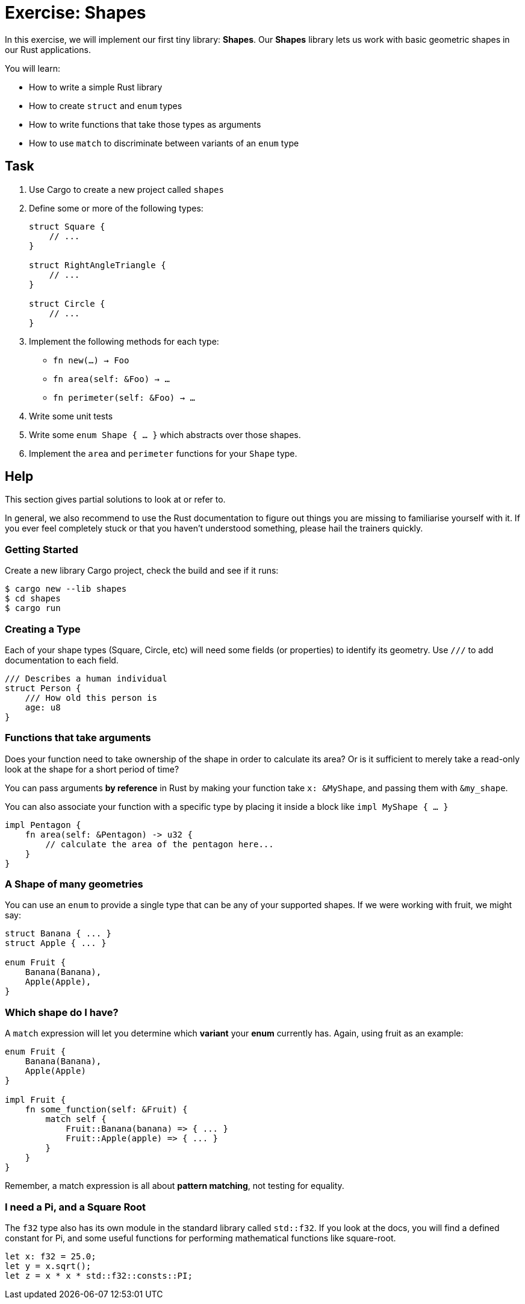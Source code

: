 = Exercise: Shapes
:source-language: rust

In this exercise, we will implement our first tiny library: *Shapes*. Our *Shapes* library lets us work with basic geometric shapes in our Rust applications.

You will learn:

* How to write a simple Rust library
* How to create `struct` and `enum` types
* How to write functions that take those types as arguments
* How to use `match` to discriminate between variants of an `enum` type

== Task

1. Use Cargo to create a new project called `shapes`
2. Define some or more of the following types:
+
[source,rust]
----
struct Square {
    // ...
}

struct RightAngleTriangle {
    // ...
}

struct Circle {
    // ...
}
----
+

3. Implement the following methods for each type:

  * `fn new(...) -> Foo`
  * `fn area(self: &Foo) -> ...`
  * `fn perimeter(self: &Foo) -> ...`

4. Write some unit tests
5. Write some `enum Shape { ... }` which abstracts over those shapes.
6. Implement the `area` and `perimeter` functions for your `Shape` type.

== Help

This section gives partial solutions to look at or refer to.

In general, we also recommend to use the Rust documentation to figure out things you are missing to familiarise yourself with it. If you ever feel completely stuck or that you haven't understood something, please hail the trainers quickly.

=== Getting Started

Create a new library Cargo project, check the build and see if it runs:

[source]
----
$ cargo new --lib shapes
$ cd shapes
$ cargo run
----

=== Creating a Type

Each of your shape types (Square, Circle, etc) will need some fields (or properties) to identify its geometry. Use `///` to add documentation to each field.

[source,rust]
----
/// Describes a human individual
struct Person {
    /// How old this person is
    age: u8
}
----

=== Functions that take arguments

Does your function need to take ownership of the shape in order to calculate its area? Or is it sufficient to merely take a read-only look at the shape for a short period of time?

You can pass arguments *by reference* in Rust by making your function take `x: &MyShape`, and passing them with `&my_shape`.

You can also associate your function with a specific type by placing it inside a block like `impl MyShape { ... }`

[source,rust]
----
impl Pentagon {
    fn area(self: &Pentagon) -> u32 {
        // calculate the area of the pentagon here...
    }
}
----

=== A Shape of many geometries

You can use an `enum` to provide a single type that can be any of your supported shapes. If we were working with fruit, we might say:

[source,rust]
----
struct Banana { ... }
struct Apple { ... }

enum Fruit {
    Banana(Banana),
    Apple(Apple),
}
----

=== Which shape do I have?

A `match` expression will let you determine which *variant* your *enum* currently has. Again, using fruit as an example:

[source,rust]
----
enum Fruit {
    Banana(Banana),
    Apple(Apple)
}

impl Fruit {
    fn some_function(self: &Fruit) {
        match self {
            Fruit::Banana(banana) => { ... }
            Fruit::Apple(apple) => { ... }
        }
    }
}
----

Remember, a match expression is all about *pattern matching*, not testing for equality.

=== I need a Pi, and a Square Root

The `f32` type also has its own module in the standard library called `std::f32`. If you look at the docs, you will find a defined constant for Pi, and some useful functions for performing mathematical functions like square-root.

[source,rust]
----
let x: f32 = 25.0;
let y = x.sqrt();
let z = x * x * std::f32::consts::PI;
----

